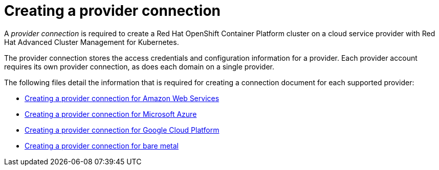 [#creating-a-provider-connection]
= Creating a provider connection

A _provider connection_ is required to create a Red Hat OpenShift Container Platform cluster on a cloud service provider with Red Hat Advanced Cluster Management for Kubernetes.

The provider connection stores the access credentials and configuration information for a provider.
Each provider account requires its own provider connection, as does each domain on a single provider.

The following files detail the information that is required for creating a connection document for each supported provider:

* link:prov_conn_aws.adoc[Creating a provider connection for Amazon Web Services]
* link:prov_conn_azure.adoc[Creating a provider connection for Microsoft Azure]
* link:prov_conn_google.adoc[Creating a provider connection for Google Cloud Platform]
* link:prov_conn_bare.adoc[Creating a provider connection for bare metal]
